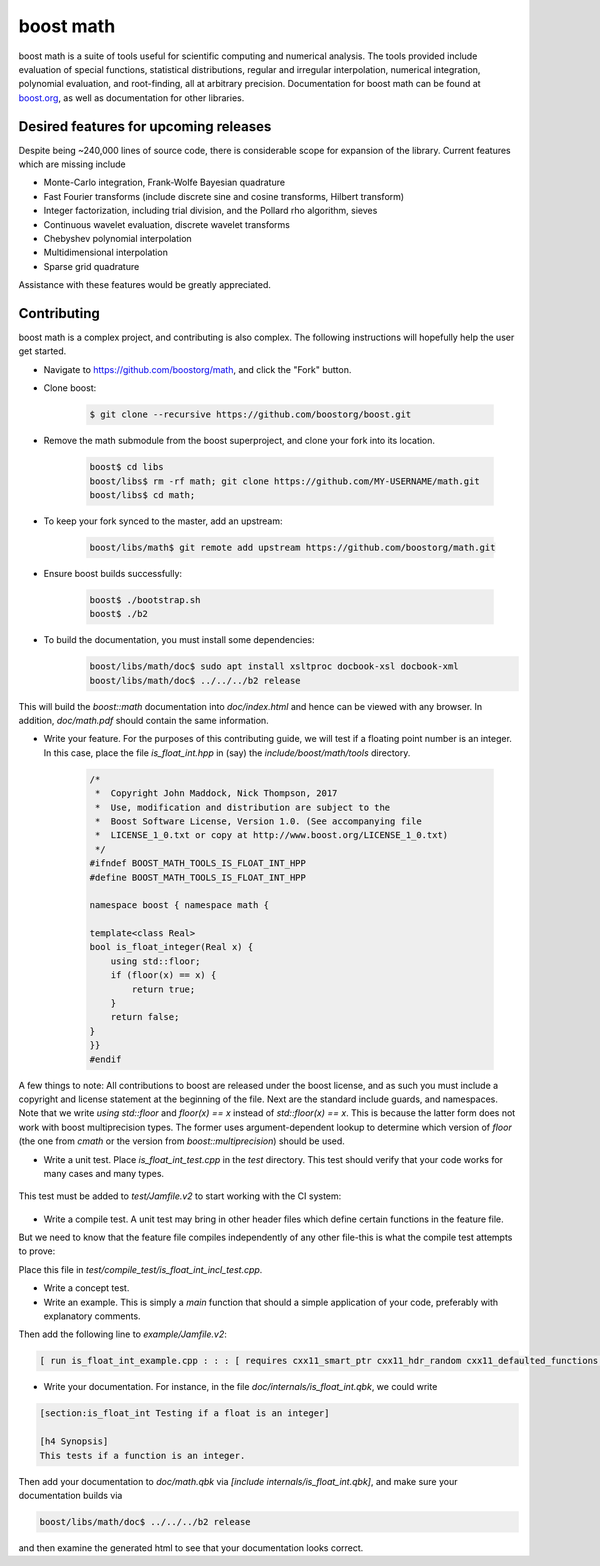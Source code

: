 boost math
==========

boost math is a suite of tools useful for scientific computing and numerical analysis.
The tools provided include evaluation of special functions, statistical distributions,
regular and irregular interpolation, numerical integration, polynomial evaluation, and root-finding,
all at arbitrary precision.
Documentation for boost math can be found at boost.org_, as well as documentation for other libraries.


--------------------------------------
Desired features for upcoming releases
--------------------------------------

Despite being ~240,000 lines of source code, there is considerable scope for expansion of the library.
Current features which are missing include

- Monte-Carlo integration, Frank-Wolfe Bayesian quadrature
- Fast Fourier transforms (include discrete sine and cosine transforms, Hilbert transform)
- Integer factorization, including trial division, and the Pollard rho algorithm, sieves
- Continuous wavelet evaluation, discrete wavelet transforms
- Chebyshev polynomial interpolation
- Multidimensional interpolation
- Sparse grid quadrature

Assistance with these features would be greatly appreciated.

------------
Contributing
------------

boost math is a complex project, and contributing is also complex.
The following instructions will hopefully help the user get started.

- Navigate to https://github.com/boostorg/math, and click the "Fork" button.

- Clone boost:

    .. code:: bash

        $ git clone --recursive https://github.com/boostorg/boost.git

- Remove the math submodule from the boost superproject, and clone your fork into its location.

    .. code:: bash

        boost$ cd libs
        boost/libs$ rm -rf math; git clone https://github.com/MY-USERNAME/math.git
        boost/libs$ cd math;

- To keep your fork synced to the master, add an upstream:

    .. code:: bash

        boost/libs/math$ git remote add upstream https://github.com/boostorg/math.git

- Ensure boost builds successfully:

    .. code:: bash

        boost$ ./bootstrap.sh
        boost$ ./b2

- To build the documentation, you must install some dependencies:
    .. code:: bash

        boost/libs/math/doc$ sudo apt install xsltproc docbook-xsl docbook-xml
        boost/libs/math/doc$ ../../../b2 release
This will build the `boost::math` documentation into `doc/index.html` and hence can be viewed with any browser. In addition, `doc/math.pdf` should contain the same information.

- Write your feature. For the purposes of this contributing guide, we will test if a floating point number is an integer. In this case, place the file `is_float_int.hpp` in (say) the `include/boost/math/tools` directory.

    .. code:: cpp

        /*
         *  Copyright John Maddock, Nick Thompson, 2017
         *  Use, modification and distribution are subject to the
         *  Boost Software License, Version 1.0. (See accompanying file
         *  LICENSE_1_0.txt or copy at http://www.boost.org/LICENSE_1_0.txt)
         */
        #ifndef BOOST_MATH_TOOLS_IS_FLOAT_INT_HPP
        #define BOOST_MATH_TOOLS_IS_FLOAT_INT_HPP

        namespace boost { namespace math {

        template<class Real>
        bool is_float_integer(Real x) {
            using std::floor;
            if (floor(x) == x) {
                return true;
            }
            return false;
        }
        }}
        #endif

A few things to note: All contributions to boost are released under the boost license, and as such you must include a copyright and license statement at the beginning of the file.
Next are the standard include guards, and namespaces.
Note that we write `using std::floor` and `floor(x) == x` instead of `std::floor(x) == x`.
This is because the latter form does not work with boost multiprecision types.
The former uses argument-dependent lookup to determine which version of `floor` (the one from `cmath` or the version from `boost::multiprecision`) should be used.

- Write a unit test. Place `is_float_int_test.cpp` in the `test` directory. This test should verify that your code works for many cases and many types.

    .. code:: cpp
        /*
         * Copyright Nick Thompson, 2017
         * Use, modification and distribution are subject to the
         * Boost Software License, Version 1.0. (See accompanying file
         * LICENSE_1_0.txt or copy at http://www.boost.org/LICENSE_1_0.txt)
         */
        #define BOOST_TEST_MODULE test_is_float_int

        #include <boost/test/included/unit_test.hpp>
        #include <boost/test/floating_point_comparison.hpp>
        #include <boost/math/concepts/real_concept.hpp>
        #include <boost/math/tools/is_float_int.hpp>
        #include <boost/multiprecision/cpp_bin_float.hpp>
        #include <boost/multiprecision/cpp_dec_float.hpp>

        using boost::math::is_float_int;
        using boost::multiprecision::cpp_bin_float_50;
        using boost::multiprecision::cpp_bin_float_100;

        template<class Real>
        void test_one()
        {
            std::cout << "Testing type " << boost::typeindex::type_id<Real>().pretty_name()  << " works with is_float_int\n";

            Real x = 1;
            BOOST_CHECK(is_float_int(x));
            x = 1.5;
            BOOST_CHECK(!is_float_int(x));
        }

        BOOST_AUTO_TEST_CASE(test_is_float_int)
        {
            // Standard floating-point types:
            test_one<float>();
            test_one<double>();
            test_one<long double>();
            // Ensure extended precision types work:
            test_one<boost::math::concepts::real_concept>();
            test_one<cpp_bin_float_50>();
            test_one<cpp_bin_float_100>();
        }

This test must be added to `test/Jamfile.v2` to start working with the CI system:

    .. code: bash

        [ run is_float_int_test.cpp ../../test/build//boost_unit_test_framework : : :  [ requires cxx11_smart_ptr cxx11_defaulted_functions ]  ]


- Write a compile test. A unit test may bring in other header files which define certain functions in the feature file.
But we need to know that the feature file compiles independently of any other file-this is what the compile test attempts to prove:

.. code: cpp

    //  Copyright John Maddock, Nick Thompson 2017.
    //  Use, modification and distribution are subject to the
    //  Boost Software License, Version 1.0. (See accompanying file
    //  LICENSE_1_0.txt or copy at http://www.boost.org/LICENSE_1_0.txt)

    #include <boost/math/tools/is_float_int.hpp>
    #include "test_compile_result.hpp"

    void compile_and_link_test()
    {
       bool t = boost::math::tools::is_float_int<double>(1.4);
       check_result<bool>(t;
    }

Place this file in `test/compile_test/is_float_int_incl_test.cpp`.

- Write a concept test.

- Write an example. This is simply a `main` function that should a simple application of your code, preferably with explanatory comments.

.. code: cpp

    //  Copyright John Maddock, Nick Thompson 2017.
    //  Use, modification and distribution are subject to the
    //  Boost Software License, Version 1.0. (See accompanying file
    //  LICENSE_1_0.txt or copy at http://www.boost.org/LICENSE_1_0.txt)

    //[is_float_int_example

    /*`This example demonstrates how to use the cubic b spline interpolator for regularly spaced data.
    */
    #include <boost/math/tools/is_float_int.hpp>

    int main()
    {
        double x = 1.2;
        std::cout << "Is 1.2 an integer? ";
        if (boost::math::is_float_int(x)) {
            std::cout << "Yes\n";
        }
        else {
            std::cout << "No\n";
        }

        return 0;
    }
    //] [/is_float_int_example]

Then add the following line to `example/Jamfile.v2`:

.. code:: bash

    [ run is_float_int_example.cpp : : : [ requires cxx11_smart_ptr cxx11_hdr_random cxx11_defaulted_functions ]  ]

- Write your documentation. For instance, in the file `doc/internals/is_float_int.qbk`, we could write

.. code:: bash

    [section:is_float_int Testing if a float is an integer]

    [h4 Synopsis]
    This tests if a function is an integer.

Then add your documentation to `doc/math.qbk` via `[include internals/is_float_int.qbk]`, and make sure your documentation builds via

.. code:: bash

    boost/libs/math/doc$ ../../../b2 release

and then examine the generated html to see that your documentation looks correct.


.. _boost.org: http://www.boost.org/doc/libs/1_65_0/libs/math/doc/html/index.html
